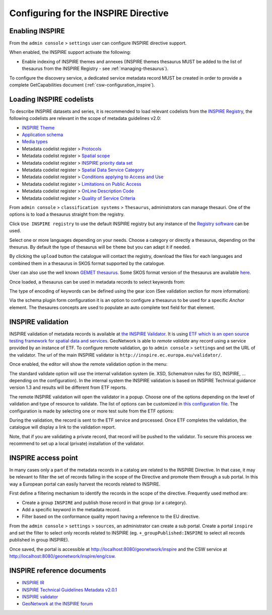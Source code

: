 .. _inspire-configuration:

Configuring for the INSPIRE Directive
#####################################

Enabling INSPIRE
----------------

From the ``admin console`` > ``settings`` user can configure INSPIRE directive support.


When enabled, the INSPIRE support activate the following:

- Enable indexing of INSPIRE themes and annexes (INSPIRE themes thesaurus MUST be
  added to the list of thesaurus from the INSPIRE Registry - see :ref:`managing-thesaurus`).

.. image:: img/inspire-configuration.png


To configure the discovery service, a dedicated service metadata record MUST be created in order to provide a complete GetCapabilities document (:ref:`csw-configuration_inspire`).


.. _loading-inspire-codelists:

Loading INSPIRE codelists
-------------------------

To describe INSPIRE datasets and series, it is recommended to load relevant codelists from the `INSPIRE Registry <http://inspire.ec.europa.eu/registry/>`_,
the following codelists are relevant in the scope of metadata guidelines v2.0:

* `INSPIRE Theme <https://inspire.ec.europa.eu/theme>`_
* `Application schema <https://inspire.ec.europa.eu/applicationschema>`_
* `Media types <https://inspire.ec.europa.eu/media-types>`_
* Metadata codelist register > `Protocols <https://inspire.ec.europa.eu/metadata-codelist/ProtocolValue>`_
* Metadata codelist register > `Spatial scope <https://inspire.ec.europa.eu/metadata-codelist/SpatialScope>`_
* Metadata codelist register > `INSPIRE priority data set <https://inspire.ec.europa.eu/metadata-codelist/PriorityDataset>`_
* Metadata codelist register > `Spatial Data Service Category <https://inspire.ec.europa.eu/metadata-codelist/SpatialDataServiceCategory>`_
* Metadata codelist register > `Conditions applying to Access and Use <https://inspire.ec.europa.eu/metadata-codelist/ConditionsApplyingToAccessAndUse>`_
* Metadata codelist register > `Limitations on Public Access <https://inspire.ec.europa.eu/metadata-codelist/LimitationsOnPublicAccess>`_
* Metadata codelist register > `OnLine Description Code <https://inspire.ec.europa.eu/metadata-codelist/OnLineDescriptionCode>`_
* Metadata codelist register > `Quality of Service Criteria <https://inspire.ec.europa.eu/metadata-codelist/QualityOfServiceCriteria>`_


From ``admin console`` > ``classification systems`` > ``Thesaurus``, administrators can manage thesauri. One of the options is to load a thesaurus straight from the registry.

.. image:: img/inspire-from-registry.png

Click ``Use INSPIRE registry`` to use the default INSPIRE registry but any instance of the `Registry software <https://joinup.ec.europa.eu/solution/re3gistry>`_ can be used.

.. image:: img/inspire-from-registry-config.png

Select one or more languages depending on your needs. Choose a category or directly a thesaurus, depending on the thesurus.
By default the type of thesaurus will be ``theme`` but you can adapt it if needed.

By clicking the ``upload`` button the catalogue will contact the registry, download the files for each languages and combined them in a thesaurus in SKOS format supported by the catalogue.

User can also use the well known `GEMET thesaurus <https://www.eionet.europa.eu/gemet/en/themes/>`_. Some SKOS format version of the thesaurus are available `here <https://github.com/geonetwork/util-gemet/tree/master/thesauri>`_.

Once loaded, a thesaurus can be used in metadata records to select keywords from:

.. image:: img/inspire-keyword-editing.png

The type of encoding of keywords can be defined using the gear icon (See validation section for more information):

.. image:: img/inspire-keyword-encoding-type.png

Via the schema plugin form configuration it is an option to configure a thesaurus to be used for a specific `Anchor` element.
The thesaures concepts are used to populate an auto complete text field for that element.


.. _inspire-validation:

INSPIRE validation
------------------

INSPIRE validation of metadata records is available at `the INSPIRE Validator <https://inspire.ec.europa.eu/validator/about/>`_.
It is using `ETF which is an open source testing framework for spatial data and services <https://github.com/etf-validator/etf-webapp>`_.
GeoNetwork is able to `remote validate` any record using a service provided by an instance of ETF.
To configure remote validation, go to ``admin console`` > ``settings`` and set the URL of the validator. The url of the main INSPIRE validator is ``http://inspire.ec.europa.eu/validator/``.

.. image:: img/inspire-configuration.png

Once enabled, the editor will show the remote validation option in the menu:

.. image:: img/inspire-validation-menu.png

The standard validate option will use the internal validation system (ie. XSD, Schematron rules for ISO, INSPIRE, ... depending on the configuration). In the internal system the INSPIRE validation is based on INSPIRE Technical guidance version 1.3 and results will be different from ETF reports.

The remote INSPIRE validation will open the validator in a popup. Choose one of the options depending on the level of validation and type of resource to validate. The list of options can be customized in `this configuration file <https://github.com/geonetwork/core-geonetwork/blob/master/services/src/main/resources/config-spring-geonetwork.xml#L61-L94>`_. The configuration is made by selecting one or more test suite from the ETF options:

.. image:: img/inspire-etf-test-configuration.png

During the validation, the record is sent to the ETF service and processed. Once ETF completes the validation, the catalogue will display a link to the validation report.

.. image:: img/inspire-validation-report.png

Note, that if you are validating a private record, that record will be pushed to the validator. To secure this process we recommend to set up a local (private) installation of the validator.


.. _inspire-access-point:

INSPIRE access point
--------------------

In many cases only a part of the metadata records in a catalog are
related to the INSPIRE Directive. In that case, it may be relevant to filter
the set of records falling in the scope of the Directive and promote
them through a sub portal. In this way a European portal can easily harvest the records related to INSPIRE.

First define a filtering mechanism to identify the records in the scope of the directive. Frequently used method are:

- Create a group ``INSPIRE`` and publish those record in that group (or a category).

- Add a specific keyword in the metadata record.

- Filter based on the conformance quality report having a reference to the EU directive.

From the ``admin console`` > ``settings`` > ``sources``,  an administrator can create a sub portal.
Create a portal ``inspire`` and set the filter to select only records related to INSPIRE (eg. ``+_groupPublished:INSPIRE`` to select all records published in group INSPIRE).

.. image:: img/inspire-portal.png

Once saved, the portal is accessible at http://localhost:8080/geonetwork/inspire and the CSW service at
http://localhost:8080/geonetwork/inspire/eng/csw.

.. _inspire-reference-documents:

INSPIRE reference documents
---------------------------------

- `INSPIRE IR <https://inspire.ec.europa.eu/>`_

- `INSPIRE Technical Guidelines Metadata v2.0.1 <https://inspire.ec.europa.eu/sites/default/files/documents/metadata/inspire-tg-metadata-iso19139-2.0.1.pdf>`_

- `INSPIRE validator <https://inspire.ec.europa.eu/validator/>`_

- `GeoNetwork at the INSPIRE forum <https://inspire.ec.europa.eu/forum/search?q=geonetwork>`_
